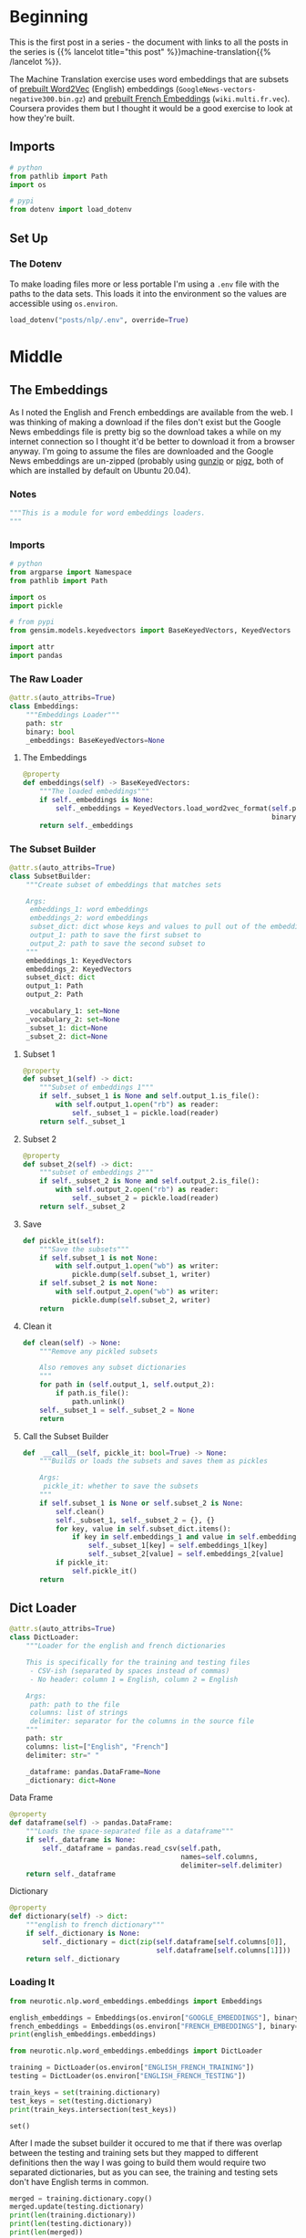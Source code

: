 #+BEGIN_COMMENT
.. title: Loading the English and French Word Embeddings
.. slug: english-to-french-data
.. date: 2020-10-13 17:04:25 UTC-07:00
.. tags: nlp,embeddings,data
.. category: NLP
.. link: 
.. description: Building the embeddings subset.
.. type: text

#+END_COMMENT
#+OPTIONS: ^:{}
#+TOC: headlines 2

#+PROPERTY: header-args :session ~/.local/share/jupyter/runtime/kernel-ae9a3fd3-75ec-4802-bd31-5fdfee92d2aa.json

#+BEGIN_SRC python :results none :exports none
%load_ext autoreload
%autoreload 2
#+END_SRC

#+begin_src python :tangle ../../neurotic/nlp/word_embeddings/embeddings.py :exports none
<<embeddings-notes>>

<<embeddings-imports>>


<<embeddings-loader>>

    <<embeddings-embeddings>>


<<embeddings-subset>>

    <<embeddings-subset-1>>

    <<embeddings-subset-2>>

    <<embeddings-subset-save>>

    <<embeddings-subset-call>>

    <<embeddings-subset-clean>>


<<embeddings-dictloader>>

    <<embeddings-dataframe>>

    <<embeddings-dictionary>>


<<embeddings-keys>>

<<source-keys>>


<<target-keys>>


<<keys>>


<<source-paths>>


<<target-paths>>


<<paths>>


<<embeddings-work-loader>>

    <<embeddings-work-paths>>

    <<embeddings-work-english>>

    <<embeddings-work-french>>

    <<embeddings-work-training>>

    <<embeddings-work-testing>>


<<load-and-build>>
#+end_src

* Beginning
  This is the first post in a series - the document with links to all the posts in the series is {{% lancelot title="this post" %}}machine-translation{{% /lancelot %}}.
  
The Machine Translation exercise uses word embeddings that are subsets of [[https://code.google.com/archive/p/word2vec/ ][prebuilt Word2Vec]] (English) embeddings (=GoogleNews-vectors-negative300.bin.gz=) and [[https://github.com/vjstark/crosslingual_text_classification][prebuilt French Embeddings]] (=wiki.multi.fr.vec=). Coursera provides them but I thought it would be a good exercise to look at how they're built.
** Imports
#+begin_src python :results none
# python
from pathlib import Path
import os

# pypi
from dotenv import load_dotenv
#+end_src
** Set Up
*** The Dotenv
    To make loading files more or less portable I'm using a =.env= file with the paths to the data sets. This loads it into the environment so the values are accessible using =os.environ=.

#+begin_src python :results none
load_dotenv("posts/nlp/.env", override=True)
#+end_src
* Middle
** The Embeddings
   As I noted the English and French embeddings are available from the web. I was thinking of making a download if the files don't exist but the Google News embeddings file is pretty big so the download takes a while on my internet connection so I thought it'd be better to download it from a browser anyway. I'm going to assume the files are downloaded and the Google News embeddings are un-zipped (probably using [[https://linux.die.net/man/1/gunzip][gunzip]] or [[https://www.zlib.net/pigz/][pigz]], both of which are installed by default on Ubuntu 20.04).
*** Notes
#+begin_src python :noweb-ref embeddings-notes
"""This is a module for word embeddings loaders.
"""
#+end_src
*** Imports
#+begin_src python :noweb-ref embeddings-imports
# python
from argparse import Namespace
from pathlib import Path

import os
import pickle

# from pypi
from gensim.models.keyedvectors import BaseKeyedVectors, KeyedVectors

import attr
import pandas
#+end_src
*** The Raw Loader
#+begin_src python :noweb-ref embeddings-loader
@attr.s(auto_attribs=True)
class Embeddings:
    """Embeddings Loader"""
    path: str
    binary: bool
    _embeddings: BaseKeyedVectors=None
#+end_src
**** The Embeddings

#+begin_src python :noweb-ref embeddings-embeddings
@property
def embeddings(self) -> BaseKeyedVectors:
    """The loaded embeddings"""
    if self._embeddings is None:
        self._embeddings = KeyedVectors.load_word2vec_format(self.path,
                                                             binary=self.binary)
    return self._embeddings
#+end_src
*** The Subset Builder
#+begin_src python :noweb-ref embeddings-subset
@attr.s(auto_attribs=True)
class SubsetBuilder:
    """Create subset of embeddings that matches sets
    
    Args:
     embeddings_1: word embeddings
     embeddings_2: word embeddings
     subset_dict: dict whose keys and values to pull out of the embeddings
     output_1: path to save the first subset to
     output_2: path to save the second subset to
    """
    embeddings_1: KeyedVectors
    embeddings_2: KeyedVectors
    subset_dict: dict
    output_1: Path
    output_2: Path
    
    _vocabulary_1: set=None
    _vocabulary_2: set=None
    _subset_1: dict=None
    _subset_2: dict=None
#+end_src
**** Subset 1
#+begin_src python :noweb-ref embeddings-subset-1
@property
def subset_1(self) -> dict:
    """Subset of embeddings 1"""
    if self._subset_1 is None and self.output_1.is_file():        
        with self.output_1.open("rb") as reader:
            self._subset_1 = pickle.load(reader)
    return self._subset_1
#+end_src
**** Subset 2
#+begin_src python :noweb-ref embeddings-subset-2
@property
def subset_2(self) -> dict:
    """subset of embeddings 2"""
    if self._subset_2 is None and self.output_2.is_file():
        with self.output_2.open("rb") as reader:
            self._subset_2 = pickle.load(reader)
    return self._subset_2
#+end_src
**** Save
#+begin_src python :noweb-ref embeddings-subset-save
def pickle_it(self):
    """Save the subsets"""
    if self.subset_1 is not None:
        with self.output_1.open("wb") as writer:
            pickle.dump(self.subset_1, writer)
    if self.subset_2 is not None:
        with self.output_2.open("wb") as writer:
            pickle.dump(self.subset_2, writer)
    return
#+end_src
**** Clean it
#+begin_src python :noweb-ref embeddings-subset-clean
def clean(self) -> None:
    """Remove any pickled subsets

    Also removes any subset dictionaries
    """
    for path in (self.output_1, self.output_2):
        if path.is_file():
            path.unlink()
    self._subset_1 = self._subset_2 = None
    return
#+end_src
**** Call the Subset Builder
#+begin_src python :noweb-ref embeddings-subset-call
def  __call__(self, pickle_it: bool=True) -> None:
    """Builds or loads the subsets and saves them as pickles

    Args:
     pickle_it: whether to save the subsets
    """
    if self.subset_1 is None or self.subset_2 is None:
        self.clean()
        self._subset_1, self._subset_2 = {}, {}
        for key, value in self.subset_dict.items():
            if key in self.embeddings_1 and value in self.embeddings_2:
                self._subset_1[key] = self.embeddings_1[key]
                self._subset_2[value] = self.embeddings_2[value]
        if pickle_it:
            self.pickle_it()
    return
#+end_src
** Dict Loader
#+begin_src python :noweb-ref embeddings-dictloader
@attr.s(auto_attribs=True)
class DictLoader:
    """Loader for the english and french dictionaries

    This is specifically for the training and testing files
     - CSV-ish (separated by spaces instead of commas)
     - No header: column 1 = English, column 2 = English

    Args:
     path: path to the file
     columns: list of strings
     delimiter: separator for the columns in the source file
    """
    path: str
    columns: list=["English", "French"]
    delimiter: str=" "
    
    _dataframe: pandas.DataFrame=None
    _dictionary: dict=None
#+end_src

**** Data Frame
#+begin_src python :noweb-ref embeddings-dataframe
@property
def dataframe(self) -> pandas.DataFrame:
    """Loads the space-separated file as a dataframe"""
    if self._dataframe is None:
        self._dataframe = pandas.read_csv(self.path,
                                          names=self.columns,
                                          delimiter=self.delimiter)
    return self._dataframe
#+end_src
**** Dictionary
#+begin_src python :noweb-ref embeddings-dictionary
@property
def dictionary(self) -> dict:
    """english to french dictionary"""
    if self._dictionary is None:
        self._dictionary = dict(zip(self.dataframe[self.columns[0]],
                                    self.dataframe[self.columns[1]]))
    return self._dictionary
#+end_src
*** Loading It
#+begin_src python :results output
from neurotic.nlp.word_embeddings.embeddings import Embeddings

english_embeddings = Embeddings(os.environ["GOOGLE_EMBEDDINGS"], binary=True)
french_embeddings = Embeddings(os.environ["FRENCH_EMBEDDINGS"], binary=False)
print(english_embeddings.embeddings)
#+end_src

#+RESULTS:
: <gensim.models.keyedvectors.Word2VecKeyedVectors object at 0x7f9091e90cd0>

#+begin_src python :results output :exports both
from neurotic.nlp.word_embeddings.embeddings import DictLoader

training = DictLoader(os.environ["ENGLISH_FRENCH_TRAINING"])
testing = DictLoader(os.environ["ENGLISH_FRENCH_TESTING"])

train_keys = set(training.dictionary)
test_keys = set(testing.dictionary)
print(train_keys.intersection(test_keys))
#+end_src

#+RESULTS:
: set()

After I made the subset builder it occured to me that if there was overlap between the testing and training sets but they mapped to different definitions then the way I was going to build them would require two separated dictionaries, but as you can see, the training and testing sets don't have English terms in common.

#+begin_src python :results output :exports both
merged = training.dictionary.copy()
merged.update(testing.dictionary)
print(len(training.dictionary))
print(len(testing.dictionary))
print(len(merged))
#+end_src

#+RESULTS:
: 5000
: 1500
: 6500

#+begin_src python :results none
from neurotic.nlp.word_embeddings.embeddings import SubsetBuilder

english_path = Path(os.environ["ENGLISH_EMBEDDINGS_SUBSET"])
french_path = Path(os.environ["FRENCH_EMBEDDINGS_SUBSET"])

builder = SubsetBuilder(embeddings_1=english_embeddings.embeddings,
                        embeddings_2=french_embeddings.embeddings,
                        subset_dict=merged,
                        output_1=english_path, output_2=french_path)
builder()
#+end_src

#+begin_src python :results none
builder = SubsetBuilder(embeddings_1=None,
                        embeddings_2=None,
                        subset_dict=None,
                        output_1=english_path, output_2=french_path)
#+end_src
** A Loader
   As a convenience I'm going to make a loader for all the parts.

#+begin_src python :noweb-ref embeddings-keys
EmbeddingsKeys = Namespace(
    english_subset="ENGLISH_EMBEDDINGS_SUBSET",
    french_subset="FRENCH_EMBEDDINGS_SUBSET",
    training="ENGLISH_FRENCH_TRAINING",
    testing="ENGLISH_FRENCH_TESTING",
)
#+end_src

#+begin_src python :noweb-ref embeddings-work-loader
@attr.s(auto_attribs=True)
class EmbeddingsLoader:
    """Loads the embeddings and dictionaries

    Warning:
     this assumes that you've loaded the proper environment variables to
    find the files - it doesn't call ``load_dotenv``

    Args:
     paths: object with the paths to files
    """
    _loader_builder: LoadAndBuild=None
    _english_subset: dict=None
    _french_subset: dict=None
    _training: dict=None
    _testing: dict=None
#+end_src

#+begin_src python :noweb-ref embeddings-work-paths
@property
def loader_builder(self) -> LoadAndBuild:
    """Object to load sources and build subsets"""
    if self._loader_builder is None:
        self._loader_builder = LoadAndBuild()
    return self._loader_builder
#+end_src

#+begin_src python :noweb-ref embeddings-work-english
@property
def english_subset(self) -> dict:
    """The english embeddings subset

    This is a subset of the Google News embeddings that matches the keys in 
    the english to french dictionaries
    """
    if self._english_subset is None:
        if not self.loader_builder.paths.target.english.is_file():
            self.loader_builder()
            self._english_subset = self.loader_builder.subset_builder.subset_1
        else:
            with Path(os.environ[self.keys.english_subset]).open("rb") as reader:
                self._english_subset = pickle.load(reader)
    return self._english_subset
#+end_src

#+begin_src python :noweb-ref embeddings-work-french
@property
def french_subset(self) -> dict:
    """Subset of the MUSE French embeddings"""
    if self._french_subset is None:
        if self.loader_builder.paths.target.french.is_file():
            with Path(os.environ[self.keys.french_subset]).open("rb") as reader:
                self._french_subset = pickle.load(reader)
        else:
            self.loader_builder()
            self._french_subset = self.loader_builder.subset_builder.subset_2
    return self._french_subset
#+end_src

#+begin_src python :noweb-ref embeddings-work-training
@property
def training(self) -> dict:
    """The english to french dictionary training set"""
    if self._training is None:
        self._training = DictLoader(os.environ[self.keys.training]).dictionary
    return self._training
#+end_src

#+begin_src python :noweb-ref embeddings-work-testing
@property
def testing(self) -> dict:
    """testing english to french dictionary"""
    if self._testing is None:
        self._testing = DictLoader(os.environ[self.keys.testing]).dictionary
    return self._testing
#+end_src
** More Builders
   After I tried using the =EmbeddingsLoader= on a different computer I realized that I didn't really simplify the creation of the embeddings all that much so I'm going to make an overall builder that maybe hides it from the end-user (although not entirely since I use environment variables that have to be set).
*** Source Keys
#+begin_src python :noweb-ref source-keys
SourceKeys = Namespace(
    english="GOOGLE_EMBEDDINGS",
    french="FRENCH_EMBEDDINGS",
    training="ENGLISH_FRENCH_TRAINING",
    testing="ENGLISH_FRENCH_TESTING",
    )
#+end_src
*** Target Keys
#+begin_src python :noweb-ref target-keys
TargetKeys = Namespace(
    english="ENGLISH_EMBEDDINGS_SUBSET",
    french="FRENCH_EMBEDDINGS_SUBSET",
    )
#+end_src
*** Keys
#+begin_src python :noweb-ref keys
Keys = Namespace(
    source=SourceKeys,
    target=TargetKeys,
    )
#+end_src
*** Source Paths
#+begin_src python :noweb-ref source-paths
@attr.s(auto_attribs=True)
class SourcePaths:
    """Paths to the source files

    These are files provided from other sources
    """
    keys: Namespace=Keys
    _english: Path=None
    _french: Path=None
    _training: Path=None
    _testing: Path=None

    @property
    def english(self) -> Path:
        """Path to the english word-embeddings"""
        if self._english is None:
            self._english = Path(os.environ[self.keys.source.english])
        return self._english

    @property
    def french(self) -> Path:
        """Path to the french word-embeddings"""
        if self._french is None:
            self._french = Path(os.environ[self.keys.source.french])
        return self._french

    @property
    def training(self) -> Path:
        """Path to the training dictionary"""
        if self._training is None:
            self._training = Path(os.environ[self.keys.source.training])
        return self._training

    @property
    def testing(self) -> Path:
        """Path to the testing dictionary"""
        if self._testing is None:
            self._testing = Path(os.environ[self.keys.source.testing])
        return self._testing
#+end_src
*** Target Paths
#+begin_src python :noweb-ref target-paths
@attr.s(auto_attribs=True)
class TargetPaths:
    """Paths to save derived files"""
    keys: Namespace=Keys
    _english: Path=None
    _french: Path=None

    @property
    def english(self) -> Path:
        """Path to derived subset of english embeddings"""
        if self._english is None:
            self._english = Path(os.environ[self.keys.target.english])
        return self._english

    @property
    def french(self) -> Path:
        """Path to derived subset of french embeddings"""
        if self._french is None:
            self._french = Path(os.environ[self.keys.target.french])
        return self._french
#+end_src
*** Paths
#+begin_src python :noweb-ref paths
@attr.s(auto_attribs=True)
class Paths:
    """Class to build and hold the source and target file paths"""
    _target: Path=None
    _source: Path=None

    @property
    def target(self) -> TargetPath:
        """Holds object with paths to created embeddings subsets"""
        if self._target is None:
            self._target = TargetPath()
        return self._target

    @property
    def source(self) -> SourcePath:
        """Holds objetw with paths to original source files"""
        if self._source is None:
            self._source = SourcePath()
        return self._source
#+end_src
** Load And Build
#+begin_src python :noweb-ref load-and-build
@attr.s(auto_attribs=True)
class LoadAndBuild:
    """Loads embeddings and dictionaries and builds subsets"""
    _paths: Paths=None
    _english_embeddings: BasedKeyedVectors=None
    _french_embeddings: BasedKeyedVectors=None
    _training: dict=None
    _testing: dict=None
    _merged_dicts: dict=None
    _subset_builder: SubsetBuilder=None

    @property
    def paths(self) -> Paths:
        """Object with paths to files"""
        if self._paths is None:
            self._paths = Paths()
        return self._paths

    @property
    def english_embeddings(self) -> BasedKeyedVectors:
        """Word embeddings for English"""
        if self._english_embeddings is None:
            self._english_embeddings = Embeddings(self.paths.source.english).embeddings
        return self._english_embeddings

    @property
    def french_embeddings(self) -> BasedKeyedVectors:
        """Word embeddings for French"""
        if self._french_embeddings is None:
            self._french_embeddings = Embeddings(self.paths.source.french).embeddings
        return self._french_embeddings

    @property
    def training(self) -> dict:
        """training dictionary"""
        if self._training is None:
            self._training = DictLoader(self.paths.source.training)
        return self._training

    @property
    def testing(self) -> dict:
        """Testing dictionary"""
        if self._testing is None:
            self._testing = DictLoader(self.paths.source.testing)
        return self._testing

    @property
    def merged_dicts(self) -> dict:
        """Testing and training merged"""
        if self._merged_dicts is None:
            self._merged_dicts = self.training.copy()
            self._merged_dicts.update(self.testing)
            assert len(self._merged_dicts) == (len(self.training) + len(self.testing))
        return self._merged_dicts

    @property
    def subset_builder(self) -> SubsetBuilder:
        """Builder of the subset dictionaries"""
        if self._subset_builder is None:
            self._subset_builder = SubsetBuilder(
                self.english_embeddings,
                self.french_embeddings,
                self.merged_dicts,
                self.paths.target.english,
                self.paths.target.french)
        return self._subset_builder

    def __call__(self) -> None:
        """Calls the subset builder"""
        self.subset_builder()
        return
#+end_src
* End
  - The next step is to {{% lancelot title="convert the embeddings to a data set" %}}building-the-machine-translation-data-set{{% /lancelot %}}.
  - The page that collects all the pages for this project is the {{% doc %}}machine-translation{{% /doc %}} page.
